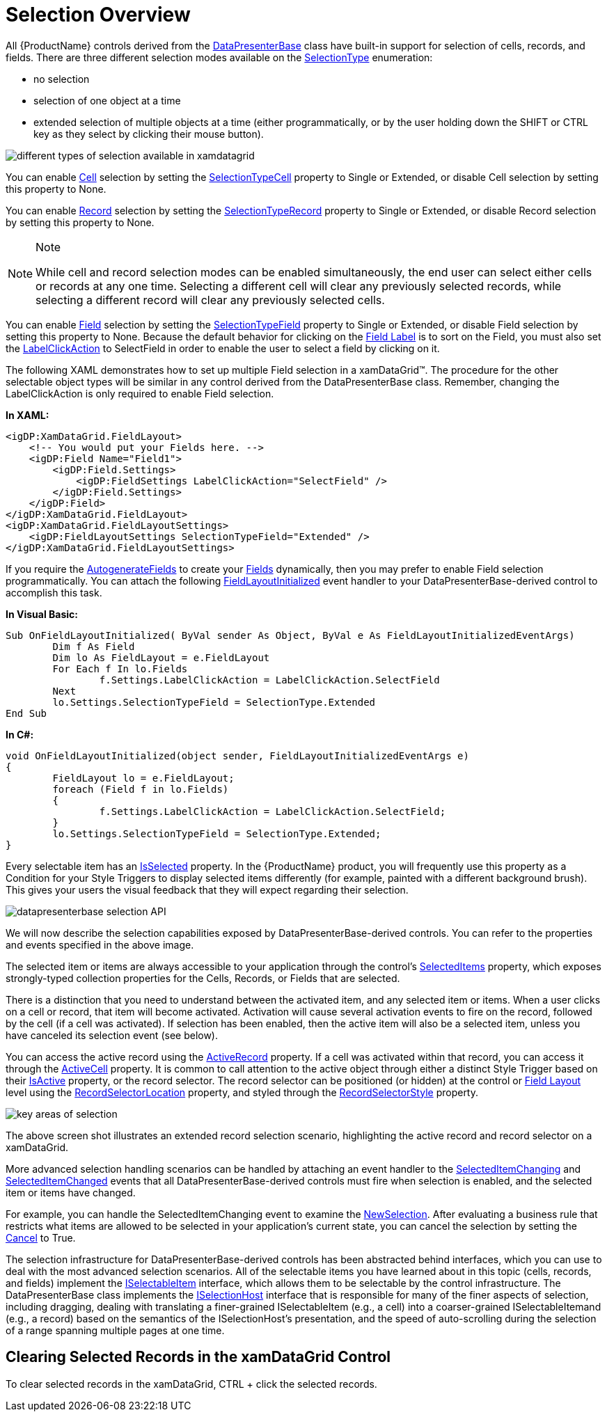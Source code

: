 ﻿////

|metadata|
{
    "name": "xamdata-selection-overview",
    "controlName": ["xamDataPresenter"],
    "tags": ["How Do I","Selection"],
    "guid": "{1882BC25-3586-4586-8DB5-D9DF38BE64DE}",  
    "buildFlags": [],
    "createdOn": "2012-01-30T19:39:52.5268585Z"
}
|metadata|
////

= Selection Overview

All {ProductName} controls derived from the link:{ApiPlatform}datapresenter{ApiVersion}~infragistics.windows.datapresenter.datapresenterbase.html[DataPresenterBase] class have built-in support for selection of cells, records, and fields. There are three different selection modes available on the link:{ApiPlatform}v{ProductVersion}~infragistics.windows.controls.selectiontype.html[SelectionType] enumeration:

* no selection
* selection of one object at a time
* extended selection of multiple objects at a time (either programmatically, or by the user holding down the SHIFT or CTRL key as they select by clicking their mouse button).

image::images/WPF_Selection_Overview_01.PNG[different types of selection available in xamdatagrid]

You can enable link:{ApiPlatform}datapresenter{ApiVersion}~infragistics.windows.datapresenter.cell.html[Cell] selection by setting the link:{ApiPlatform}datapresenter{ApiVersion}~infragistics.windows.datapresenter.fieldlayoutsettings~selectiontypecell.html[SelectionTypeCell] property to Single or Extended, or disable Cell selection by setting this property to None.

You can enable link:{ApiPlatform}datapresenter{ApiVersion}~infragistics.windows.datapresenter.record.html[Record] selection by setting the link:{ApiPlatform}datapresenter{ApiVersion}~infragistics.windows.datapresenter.fieldlayoutsettings~selectiontyperecord.html[SelectionTypeRecord] property to Single or Extended, or disable Record selection by setting this property to None.

.Note
[NOTE]
====
While cell and record selection modes can be enabled simultaneously, the end user can select either cells or records at any one time. Selecting a different cell will clear any previously selected records, while selecting a different record will clear any previously selected cells.
====

You can enable link:{ApiPlatform}datapresenter{ApiVersion}~infragistics.windows.datapresenter.field.html[Field] selection by setting the link:{ApiPlatform}datapresenter{ApiVersion}~infragistics.windows.datapresenter.fieldlayoutsettings~selectiontypefield.html[SelectionTypeField] property to Single or Extended, or disable Field selection by setting this property to None. Because the default behavior for clicking on the link:xamdata-terms-fields-field-label.html[Field Label] is to sort on the Field, you must also set the link:{ApiPlatform}datapresenter{ApiVersion}~infragistics.windows.datapresenter.fieldsettings~labelclickaction.html[LabelClickAction] to SelectField in order to enable the user to select a field by clicking on it.

The following XAML demonstrates how to set up multiple Field selection in a xamDataGrid™. The procedure for the other selectable object types will be similar in any control derived from the DataPresenterBase class. Remember, changing the LabelClickAction is only required to enable Field selection.

*In XAML:*

----
<igDP:XamDataGrid.FieldLayout>
    <!-- You would put your Fields here. -->
    <igDP:Field Name="Field1">
        <igDP:Field.Settings>
            <igDP:FieldSettings LabelClickAction="SelectField" />
        </igDP:Field.Settings>
    </igDP:Field>
</igDP:XamDataGrid.FieldLayout>
<igDP:XamDataGrid.FieldLayoutSettings>
    <igDP:FieldLayoutSettings SelectionTypeField="Extended" />
</igDP:XamDataGrid.FieldLayoutSettings>
----

If you require the link:{ApiPlatform}datapresenter{ApiVersion}~infragistics.windows.datapresenter.fieldlayoutsettings~autogeneratefields.html[AutogenerateFields] to create your link:xamdata-terms-fields.html[Fields] dynamically, then you may prefer to enable Field selection programmatically. You can attach the following link:{ApiPlatform}datapresenter{ApiVersion}~infragistics.windows.datapresenter.datapresenterbase~fieldlayoutinitialized_ev.html[FieldLayoutInitialized] event handler to your DataPresenterBase-derived control to accomplish this task.

*In Visual Basic:*

----
Sub OnFieldLayoutInitialized( ByVal sender As Object, ByVal e As FieldLayoutInitializedEventArgs)
        Dim f As Field
        Dim lo As FieldLayout = e.FieldLayout
        For Each f In lo.Fields
                f.Settings.LabelClickAction = LabelClickAction.SelectField
        Next
        lo.Settings.SelectionTypeField = SelectionType.Extended
End Sub
----

*In C#:*

----
void OnFieldLayoutInitialized(object sender, FieldLayoutInitializedEventArgs e)
{
        FieldLayout lo = e.FieldLayout;
        foreach (Field f in lo.Fields)
        {
                f.Settings.LabelClickAction = LabelClickAction.SelectField;
        }
        lo.Settings.SelectionTypeField = SelectionType.Extended;
}
----

Every selectable item has an link:{ApiPlatform}v{ProductVersion}~infragistics.windows.selection.iselectableitem~isselectable.html[IsSelected] property. In the {ProductName} product, you will frequently use this property as a Condition for your Style Triggers to display selected items differently (for example, painted with a different background brush). This gives your users the visual feedback that they will expect regarding their selection.

image::images/WPF_Selection_Overview_02.PNG[datapresenterbase selection API]

We will now describe the selection capabilities exposed by DataPresenterBase-derived controls. You can refer to the properties and events specified in the above image.

The selected item or items are always accessible to your application through the control's link:{ApiPlatform}datapresenter{ApiVersion}~infragistics.windows.datapresenter.datapresenterbase~selecteditems.html[SelectedItems] property, which exposes strongly-typed collection properties for the Cells, Records, or Fields that are selected.

There is a distinction that you need to understand between the activated item, and any selected item or items. When a user clicks on a cell or record, that item will become activated. Activation will cause several activation events to fire on the record, followed by the cell (if a cell was activated). If selection has been enabled, then the active item will also be a selected item, unless you have canceled its selection event (see below).

You can access the active record using the link:{ApiPlatform}datapresenter{ApiVersion}~infragistics.windows.datapresenter.datapresenterbase~activerecord.html[ActiveRecord] property. If a cell was activated within that record, you can access it through the link:{ApiPlatform}datapresenter{ApiVersion}~infragistics.windows.datapresenter.datapresenterbase~activecell.html[ActiveCell] property. It is common to call attention to the active object through either a distinct Style Trigger based on their link:{ApiPlatform}datapresenter{ApiVersion}~infragistics.windows.datapresenter.cell~isactive.html[IsActive] property, or the record selector. The record selector can be positioned (or hidden) at the control or link:xamdata-terms-fields-field-layout.html[Field Layout] level using the link:{ApiPlatform}datapresenter{ApiVersion}~infragistics.windows.datapresenter.fieldlayoutsettings~recordselectorlocation.html[RecordSelectorLocation] property, and styled through the link:{ApiPlatform}datapresenter{ApiVersion}~infragistics.windows.datapresenter.fieldlayoutsettings~recordselectorstyle.html[RecordSelectorStyle] property.

image::images/WPF_Selection_Overview_03.PNG[key areas of selection]

The above screen shot illustrates an extended record selection scenario, highlighting the active record and record selector on a xamDataGrid.

More advanced selection handling scenarios can be handled by attaching an event handler to the link:{ApiPlatform}datapresenter{ApiVersion}~infragistics.windows.datapresenter.datapresenterbase~selecteditemschanging_ev.html[SelectedItemChanging] and link:{ApiPlatform}datapresenter{ApiVersion}~infragistics.windows.datapresenter.datapresenterbase~selecteditemschanged_ev.html[SelectedItemChanged] events that all DataPresenterBase-derived controls must fire when selection is enabled, and the selected item or items have changed.

For example, you can handle the SelectedItemChanging event to examine the link:{ApiPlatform}datapresenter{ApiVersion}~infragistics.windows.datapresenter.events.selecteditemschangingeventargs~newselection.html[NewSelection]. After evaluating a business rule that restricts what items are allowed to be selected in your application's current state, you can cancel the selection by setting the link:{ApiPlatform}v{ProductVersion}~infragistics.windows.controls.events.cancelableroutedeventargs~cancel.html[Cancel] to True.

The selection infrastructure for DataPresenterBase-derived controls has been abstracted behind interfaces, which you can use to deal with the most advanced selection scenarios. All of the selectable items you have learned about in this topic (cells, records, and fields) implement the link:{ApiPlatform}v{ProductVersion}~infragistics.windows.selection.iselectableitem.html[ISelectableItem] interface, which allows them to be selectable by the control infrastructure. The DataPresenterBase class implements the link:{ApiPlatform}v{ProductVersion}~infragistics.windows.selection.iselectionhost.html[ISelectionHost] interface that is responsible for many of the finer aspects of selection, including dragging, dealing with translating a finer-grained ISelectableItem (e.g., a cell) into a coarser-grained ISelectableItemand (e.g., a record) based on the semantics of the ISelectionHost's presentation, and the speed of auto-scrolling during the selection of a range spanning multiple pages at one time.

== Clearing Selected Records in the xamDataGrid Control

To clear selected records in the xamDataGrid, CTRL + click the selected records.